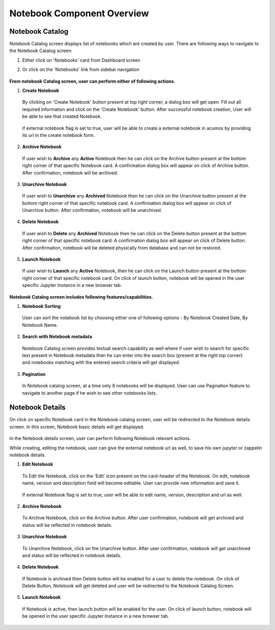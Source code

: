 .. ===============LICENSE_START=======================================================
.. Acumos CC-BY-4.0
.. ===================================================================================
.. Copyright (C) 2019 AT&T Intellectual Property & Tech Mahindra. All rights reserved.
.. ===================================================================================
.. This Acumos documentation file is distributed by AT&T and Tech Mahindra
.. under the Creative Commons Attribution 4.0 International License (the "License");
.. you may not use this file except in compliance with the License.
.. You may obtain a copy of the License at
..
.. http://creativecommons.org/licenses/by/4.0
..
.. This file is distributed on an "AS IS" BASIS,
.. WITHOUT WARRANTIES OR CONDITIONS OF ANY KIND, either express or implied.
.. See the License for the specific language governing permissions and
.. limitations under the License.
.. ===============LICENSE_END=========================================================


===========================
Notebook Component Overview
===========================

Notebook Catalog
================

Notebook Catalog screen displays list of notebooks which are created by user. There are following ways to navigate to the Notebook Catalog screen.

1. Either click on 'Notebooks' card from Dashboard screen

2. Or click on the 'Notebooks' link from sidebar navigation 

	.. image:: images/notebook-catalog.png
	   :alt: notebook-catalog image.



**From notebook Catalog screen, user can perform either of following actions.**

1. **Create Notebook**  
	
  By clicking on 'Create Notebook' button present at top right corner, a dialog box will get open. Fill out all required information and 
  click on the 'Create Notebook' button. After successful notebook creation, User will be able to see that created Notebook.   

	.. image:: images/create-notebook-catalog.png
	   :alt: create-notebook-catalog image.

  if external notebook flag is set to true, user will be able to create a external notebook in acumos by providing its url in the create notebook form.

	.. image:: images/notebook-create-url.png
	   :alt: create-notebook-create-url image.

2. **Archive Notebook**

  If user wish to **Archive** any **Active** Notebook then he can click on the Archive button present at the bottom right corner of that specific Notebook card.
  A confirmation dialog box will appear on click of Archive button. After confirmation, notebook will be archived.  

	.. image:: images/archive-notebook-dialog.png
	   :alt: archive-notebook-dialog image.

3. **Unarchive Notebook**

  If user wish to **Unarchive** any **Archived** Notebook then he can click on the Unarchive button present at the bottom right corner of that specific notebook card.
  A confirmation dialog box will appear on click of Unarchive button. After confirmation, notebook will be unarchived.  

	.. image:: images/unarchive-notebook-dialog.png
	   :alt: unarchive-notebook-dialog image.


4. **Delete Notebook** 

  If user wish to **Delete** any **Archived** Notebook then he can click on the Delete button present at the bottom right corner of that specific notebook card.
  A confirmation dialog box will appear on click of Delete button. After confirmation, notebook will be deleted physically from database and can not be restored.  

	.. image:: images/delete-notebook-dialog.png
	   :alt: delete-notebook-dialog image.

5. **Launch Notebook** 

  If user wish to **Launch** any **Active** Notebook, then he can click on the Launch button present at the bottom right corner of that specific notebook card.
  On click of launch button, notebook will be opened in the user specific Jupyter Instance in a new browser tab.

	.. image:: images/notebook-launch.png
	   :alt: notebook-launch image.

**Notebook Catalog screen includes following features/capabilities.**

1. **Notebook Sorting**

  User can sort the notebook list by choosing either one of following options - By Notebook Created Date, By Notebook Name. 

2. **Search with Notebook metadata** 

  Notebook Catalog screen provides textual search capability as well where if user wish to search for specific text present in Notebook metadata 
  then he can enter into the search box (present at the right top corner) and notebooks matching with the entered search criteria will get displayed. 

3. **Pagination**
 
  In Notebook catalog screen, at a time only 8 notebooks will be displayed. User can use Pagination feature to navigate to another page if he wish to see other notebooks lists. 



Notebook Details
================

On click on specific Notebook card in the Notebook catalog screen, user will be redirected to the Notebook details screen. In this screen, Notebook basic details will get
displayed.
 
	.. image:: images/notebook-details.png
	   :alt: notebook-details image.

In the Notebook details screen, user can perform following Notebook relevant actions. 

While creating, editing the notebook, user can give the external notebook url as well, to save his own jupyter or zappelin notebook details.

1. **Edit Notebook**

  To Edit the Notebook, click on the 'Edit' icon present on the card-header of the Notebook. On edit, notebook name, version and description field will become editable. 
  User can provide new information and save it.

	.. image:: images/edit-notebook.png
	   :alt: edit-notebook image.

  If external Notebook flag is set to true, user will be able to edit name, version, description and url as well.

  .. image:: images/notebook-edit-url.png
	   :alt: notebook-edit-url image.
	
2. **Archive Notebook**

  To Archive Notebook, click on the Archive button. After user confirmation, notebook will get archived and status will be reflected in notebook details.

    .. image:: images/archive-notebook-detail-dialog.png
	   :alt: archive-notebook-detail-dialog image.
    
3. **Unarchive Notebook**

  To Unarchive Notebook, click on the Unarchive button. After user confirmation, notebook will get unarchived and status will be reflected in notebook details.

	.. image:: images/unarchive-notebook-detail-dialog.png
	   :alt: unarchive-notebook-detail-dialog image.

4. **Delete Notebook**

  If Notebook is archived then Delete button will be enabled for a user to delete the notebook. On click of Delete Button, Notebook will get deleted and 
  user will be redirected to the Notebook Catalog Screen.

	.. image:: images/delete-notebook-detail-dialog.PNG
	   :alt: delete-notebook-detail-dialog image.
	
5. **Launch Notebook**
  
 If Notebook is active, then launch button will be enabled for the user. On click of launch button, notebook will be opened in the user specific Jupyter Instance in a new browser tab.

    .. image:: images/notebook-launch.png
	   :alt: notebook-launch image.
	
  	
  	
